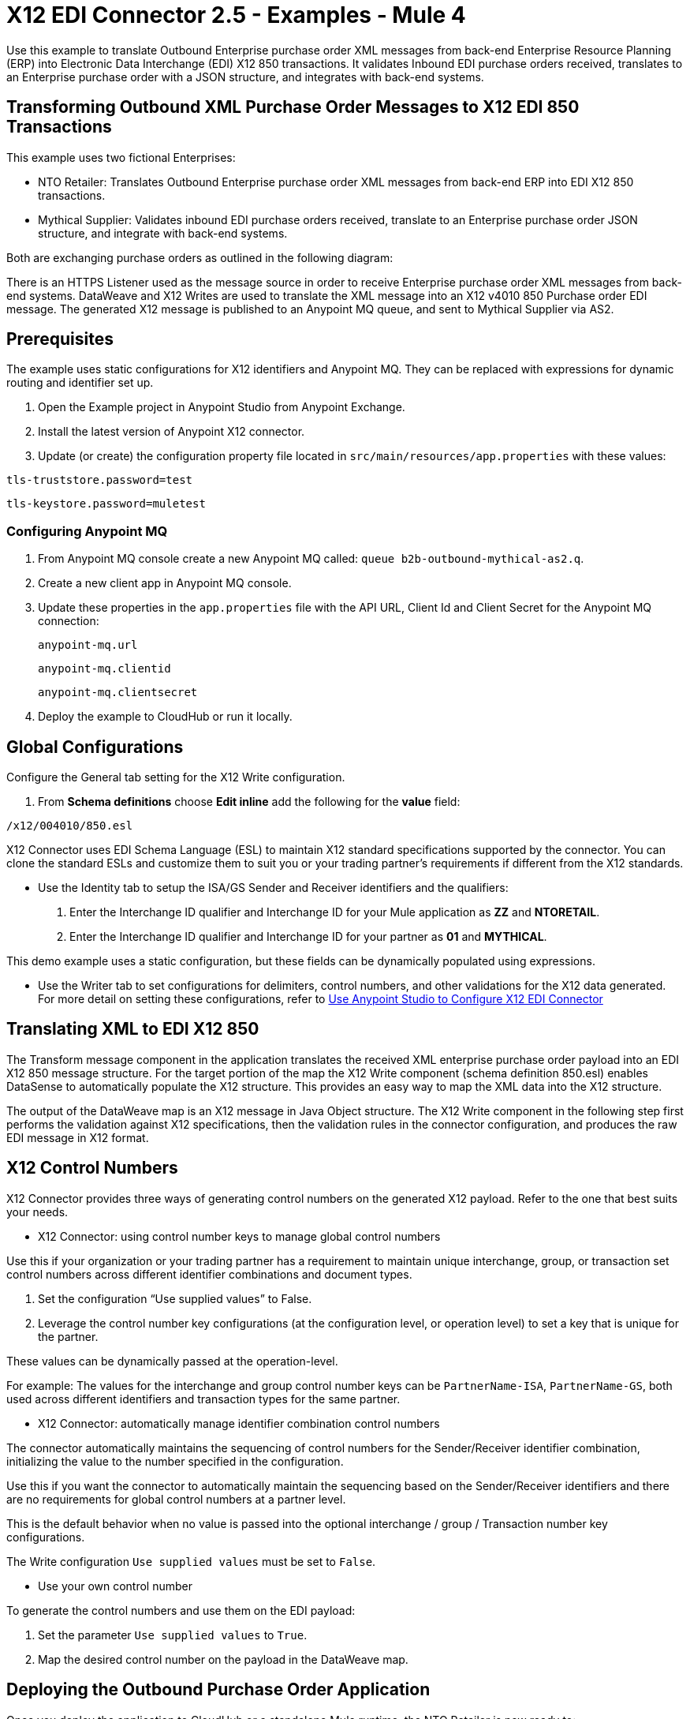 = X12 EDI Connector 2.5 - Examples - Mule 4

Use this example to translate Outbound Enterprise purchase order XML messages from back-end Enterprise Resource Planning (ERP) into Electronic Data Interchange (EDI) X12 850 transactions. It validates Inbound EDI purchase orders received, translates to an Enterprise purchase order with a JSON structure, and integrates with back-end systems.

== Transforming Outbound XML Purchase Order Messages to X12 EDI 850 Transactions

This example uses two fictional Enterprises:

* NTO Retailer: Translates Outbound Enterprise purchase order XML messages from back-end ERP into EDI X12 850 transactions.

* Mythical Supplier: Validates inbound EDI purchase orders received, translate to an Enterprise purchase order JSON structure, and integrate with back-end systems.

Both are exchanging purchase orders as outlined in the following diagram:

////
image::foo.jpg[Overview]
////

There is an HTTPS Listener used as the message source in order to receive Enterprise purchase order XML messages from back-end systems. DataWeave and X12 Writes are used to translate the XML message into an X12 v4010 850 Purchase order EDI message. The generated X12 message is published to an Anypoint MQ queue, and sent to Mythical Supplier via AS2.

== Prerequisites

The example uses static configurations for X12 identifiers and Anypoint MQ. They can be replaced with expressions for dynamic routing and identifier set up.

. Open the Example project in Anypoint Studio from Anypoint Exchange.
. Install the latest version of Anypoint X12 connector.
. Update (or create) the configuration property file located in `src/main/resources/app.properties` with these values:

`tls-truststore.password=test`

`tls-keystore.password=muletest`


=== Configuring Anypoint MQ

. From Anypoint MQ console create a new Anypoint MQ called: `queue b2b-outbound-mythical-as2.q`.

. Create a new client app in Anypoint MQ console.

. Update these properties in the `app.properties` file with the API URL, Client Id and Client Secret for the Anypoint MQ connection:
+
`anypoint-mq.url`
+
`anypoint-mq.clientid`
+
`anypoint-mq.clientsecret`
+
. Deploy the example to CloudHub or run it locally.

== Global Configurations

Configure the General tab setting for the X12 Write configuration.

. From *Schema definitions* choose *Edit inline* add the following for the *value* field:

`/x12/004010/850.esl`

X12 Connector uses EDI Schema Language (ESL) to maintain X12 standard specifications supported by the connector. You can clone the standard ESLs and customize them to suit you or your trading partner's requirements if different from the X12 standards.

* Use the Identity tab to setup the ISA/GS Sender and Receiver identifiers and the qualifiers:

. Enter the Interchange ID qualifier and Interchange ID for your Mule application as *ZZ* and *NTORETAIL*.

. Enter the Interchange ID qualifier and Interchange ID for your partner as *01* and *MYTHICAL*.

This demo example uses a static configuration, but these fields can be dynamically populated using expressions.

* Use the Writer tab to set configurations for delimiters, control numbers, and other validations for the X12 data generated. For more detail on setting these configurations, refer to xref:x12-edi-connector-studio.adoc[Use Anypoint Studio to Configure X12 EDI Connector]

== Translating XML to EDI X12 850

The Transform message component in the application translates the received XML enterprise purchase order payload into an EDI X12 850 message structure. For the target portion of the map the X12 Write component (schema definition 850.esl) enables DataSense to automatically populate the X12 structure. This provides an easy way to map the XML data into the X12 structure.

The output of the DataWeave map is an X12 message in Java Object structure. The X12 Write component in the following step first performs the validation against X12 specifications, then the validation rules in the connector configuration, and produces the raw EDI message in X12 format.

== X12 Control Numbers

X12 Connector provides three ways of generating control numbers on the generated X12 payload. Refer to the one that best suits your needs.

* X12 Connector: using control number keys to manage global control numbers

Use this if your organization or your trading partner has a requirement to maintain unique interchange, group, or transaction set control numbers across different identifier combinations and document types.

. Set the configuration “Use supplied values” to False.

. Leverage the control number key configurations (at the configuration level, or operation level) to set a key that is unique for the partner.

These values can be dynamically passed at the operation-level.

For example: The values for the interchange and group control number keys can be `PartnerName-ISA`, `PartnerName-GS`, both used across different identifiers and transaction types for the same partner.

* X12 Connector: automatically manage identifier combination control numbers

The connector automatically maintains the sequencing of control numbers for the Sender/Receiver identifier combination, initializing the value to the number specified in the configuration.

Use this if you want the connector to automatically maintain the sequencing based on the Sender/Receiver identifiers and there are no requirements for global control numbers at a partner level.

This is the default behavior when no value is passed into the optional interchange / group / Transaction number key configurations.

The Write configuration `Use supplied values` must be set to `False`.

* Use your own control number

To generate the control numbers and use them on the EDI payload:

. Set the parameter `Use supplied values` to `True`.

. Map the desired control number on the payload in the DataWeave map.

== Deploying the Outbound Purchase Order Application

Once you deploy the application to CloudHub or a standalone Mule runtime, the NTO Retailer is now ready to:

* Receive outbound enterprise purchase order XML messages from back-end systems

* Send EDI purchase orders to Mythical Supplier

== Mythical Supplier: Inbound Purchase Order application

The demo application, `example-b2b-mythical-inbound-purchase-order` shows how to implement the Inbound purchase order service at Mythical Supplier’s end. It:

* Receives the raw X12 850 purchase order messages from an Anypoint MQ

* Uses the X12 Read operation to validate received EDI 850 purchase order messages

* Transforms to the Inbound Enterprise purchase order JSON format

* Hands off to a process API for further processing into the ERP/Order Management system.

In this example, the process API writes the translated JSON to Anypoint MQ.

== X12 Read configuration

Make the following changes on the Read tab:

. Configure the path to the ESL ``/x12/004010/850.esl` in the Schema definition.

. On the Identity tab configure the ISA/GS sender and receiver identifiers.

. On the Parser tab configure the validation and parsing rules needed for validation.

== EDI X12 850 to JSON transformation

An example of the DataWeave component after the X12 read is used to transform the EDI data into the Enterprise Inbound purchase order JSON message format.


The translated data is sent to the process API via an HTTP request component, and is subsequently published to Anypoint MQ.

== Deploying the Inbound Purchase Order Application

Once the application is deployed to CloudHub or a standalone Mule runtime, the Mythical supplier is now ready to receive EDI purchase orders and seamlessly integrate with the backend applications.

== Running the Example

To test the end-to-end flow with this example:

. Post an XML purchase order payload to NTO Retailer’s outbound purchase order service.

The message will not go through the below processing stages:



. Browse the Anypoint MQ queue where the translated Inbound Enterprise purchase order is published after Mythical Supplier receives the EDI data via AS2 and converts it into the JSON format.


////
. Using a REST Client, POST the XML payload `src/main/resources/Enterprise-Outbound-PO.xml` to https://localhost:8443/b2b/enterprise-ob-po/ or https://app-name.cloudhub.io/b2b/enterprise-ob-po/ if deployed to CloudHub.

You see the raw EDI X12 850 purchase order transaction returned as the response. It is also published to the Anypoint MQ queue `b2b-outbound-mythical-as2.q`, ready to be sent to the trading partner.
////


== See Also

* xref:connectors::introduction/introduction-to-anypoint-connectors.adoc[Introduction to Anypoint Connectors]
* https://help.mulesoft.com[MuleSoft Help Center]

